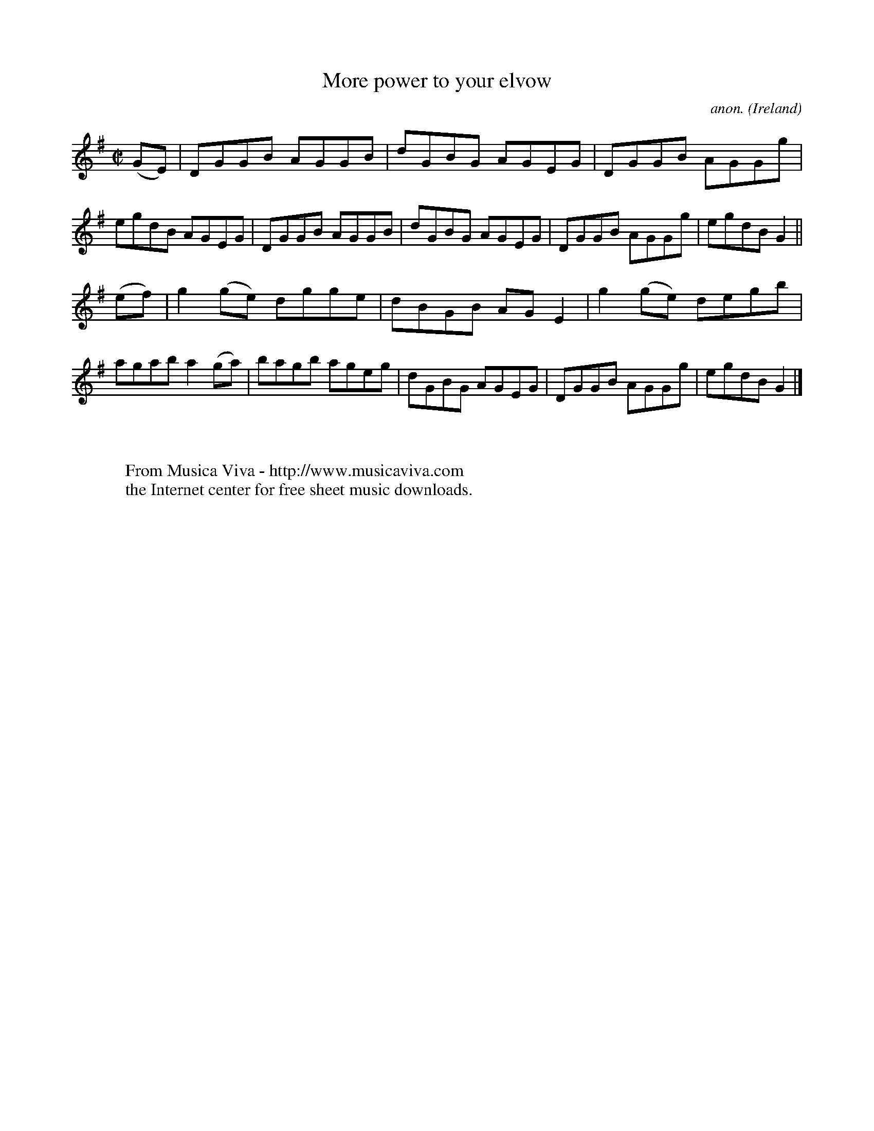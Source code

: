 X:705
T:More power to your elvow
C:anon.
O:Ireland
B:Francis O'Neill: "The Dance Music of Ireland" (1907) no. 705
R:Reel
Z:Transcribed by Frank Nordberg - http://www.musicaviva.com
F:http://www.musicaviva.com/abc/tunes/ireland/oneill-1001/0705/oneill-1001-0705-1.abc
M:C|
L:1/8
K:G
(GE)|DGGB AGGB|dGBG AGEG|DGGB AGGg|egdB AGEG|DGGB AGGB|dGBG AGEG|DGGB AGGg|egdB G2||
(ef)|g2(ge) dgge|dBGB AGE2|g2(ge) degb|agab a2(ga)|bagb ageg|dGBG AGEG|DGGB AGGg|egdB G2|]
W:
W:
W:  From Musica Viva - http://www.musicaviva.com
W:  the Internet center for free sheet music downloads.

